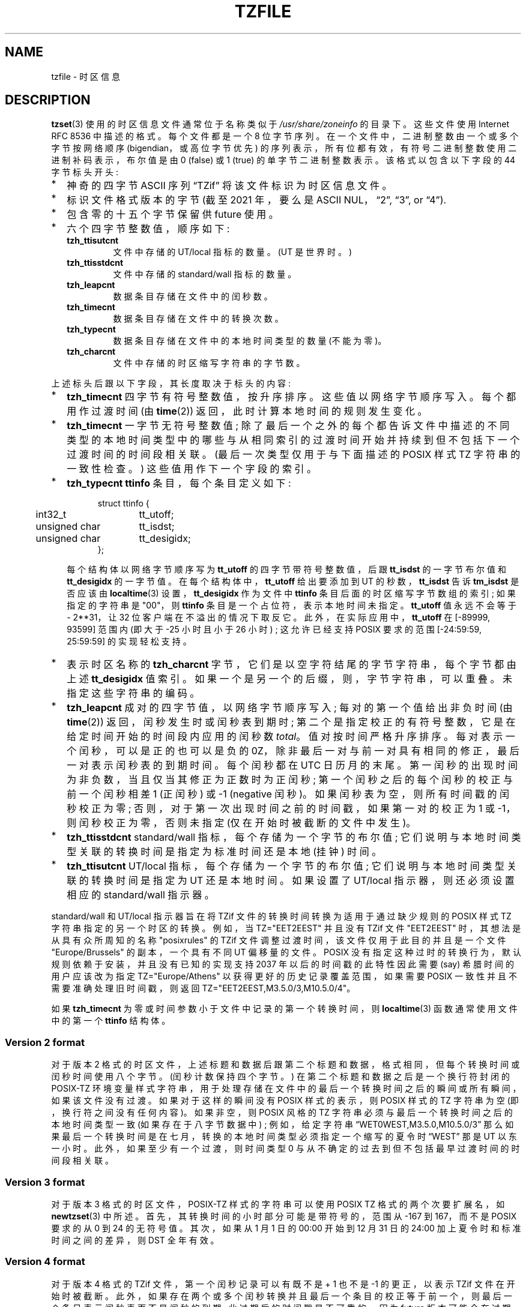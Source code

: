 .\" -*- coding: UTF-8 -*-
.\" This file is in the public domain, so clarified as of
.\" 1996-06-05 by Arthur David Olson.
.\"*******************************************************************
.\"
.\" This file was generated with po4a. Translate the source file.
.\"
.\"*******************************************************************
.TH TZFILE 5   
.SH NAME
tzfile \- 时区信息
.SH DESCRIPTION
.ie  '\(lq'' .ds lq \&"\"
.el .ds lq \(lq\"
.ie  '\(rq'' .ds rq \&"\"
.el .ds rq \(rq\"
.de  q
\\$3\*(lq\\$1\*(rq\\$2
..
.ie  \n(.g .ds - \f(CR-\fP
.el .ds - \-
\fBtzset\fP(3) 使用的时区信息文件通常位于名称类似于 \fI/usr/share/zoneinfo\fP 的目录下。 这些文件使用 Internet
RFC 8536 中描述的格式。 每个文件都是一个 8 位字节序列。 在一个文件中，二进制整数由一个或多个字节按网络顺序
(bigendian，或高位字节优先) 的序列表示，所有位都有效，有符号二进制整数使用二进制补码表示，布尔值是由 0 (false) 或 1
(true) 的单字节二进制整数表示。 该格式以包含以下字段的 44 字节标头开头:
.IP * 2
神奇的四字节 ASCII 序列
.q TZif
将该文件标识为时区信息文件。
.IP *
标识文件格式版本的字节 (截至 2021 年，要么是 ASCII NUL，
.q 2 ,
.q 3 ,
or
.q 4 ).
.IP *
包含零的十五个字节保留供 future 使用。
.IP *
六个四字节整数值，顺序如下:
.RS
.TP 
\fBtzh_ttisutcnt\fP
文件中存储的 UT/local 指标的数量。 (UT 是世界时。)
.TP 
\fBtzh_ttisstdcnt\fP
文件中存储的 standard/wall 指标的数量。
.TP 
\fBtzh_leapcnt\fP
数据条目存储在文件中的闰秒数。
.TP 
\fBtzh_timecnt\fP
数据条目存储在文件中的转换次数。
.TP 
\fBtzh_typecnt\fP
数据条目存储在文件中的本地时间类型的数量 (不能为零)。
.TP 
\fBtzh_charcnt\fP
文件中存储的时区缩写字符串的字节数。
.RE
.PP
上述标头后跟以下字段，其长度取决于标头的内容:
.IP * 2
\fBtzh_timecnt\fP 四字节有符号整数值，按升序排序。 这些值以网络字节顺序写入。 每个都用作过渡时间 (由 \fBtime\fP(2))
返回，此时计算本地时间的规则发生变化。
.IP *
\fBtzh_timecnt\fP 一字节无符号整数值;
除了最后一个之外的每个都告诉文件中描述的不同类型的本地时间类型中的哪些与从相同索引的过渡时间开始并持续到但不包括下一个过渡时间的时间段相关联。
(最后一次类型仅用于与下面描述的 POSIX 样式 TZ 字符串的一致性检查。) 这些值用作下一个字段的索引。
.IP *
\fBtzh_typecnt\fP \fBttinfo\fP 条目，每个条目定义如下:
.in +.5i
.sp
.nf
.ta .5i +\w'unsigned char\0\0'u
struct ttinfo {
	int32_t	tt_utoff;
	unsigned char	tt_isdst;
	unsigned char	tt_desigidx;
};
.in -.5i
.fi
.sp
每个结构体以网络字节顺序写为 \fBtt_utoff\fP 的四字节带符号整数值，后跟 \fBtt_isdst\fP 的一字节布尔值和 \fBtt_desigidx\fP
的一字节值。 在每个结构体中，\fBtt_utoff\fP 给出要添加到 UT 的秒数，\fBtt_isdst\fP 告诉 \fBtm_isdst\fP 是否应该由
\fBlocaltime\fP(3) 设置，\fBtt_desigidx\fP 作为文件中 \fBttinfo\fP 条目后面的时区缩写字节数组的索引;
如果指定的字符串是 "\*\-00"，则 \fBttinfo\fP 条目是一个占位符，表示本地时间未指定。 \fBtt_utoff\fP 值永远不会等于 \-
2**31，让 32 位客户端在不溢出的情况下取反它。 此外，在实际应用中，\fBtt_utoff\fP 在 [\-89999, 93599] 范围内 (即大于
\-25 小时且小于 26 小时) ; 这允许已经支持 POSIX 要求的范围 [\-24:59:59, 25:59:59] 的实现轻松支持。
.IP *
表示时区名称的 \fBtzh_charcnt\fP 字节，它们是以空字符结尾的字节字符串，每个字节都由上述 \fBtt_desigidx\fP 值索引。
如果一个是另一个的后缀，则，字节字符串，可以重叠。 未指定这些字符串的编码。
.IP *
\fBtzh_leapcnt\fP 成对的四字节值，以网络字节顺序写入; 每对的第一个值给出非负时间 (由 \fBtime\fP(2))
返回，闰秒发生时或闰秒表到期时; 第二个是指定校正的有符号整数，它是在给定时间开始的时间段内应用的闰秒数 \fItotal\fP。 值对按时间严格升序排序。
每对表示一个闰秒，可以是正的也可以是负的 0Z，除非最后一对与前一对具有相同的修正，最后一对表示闰秒表的到期时间。 每个闰秒都在 UTC 日历月的末尾。
第一闰秒的出现时间为非负数，当且仅当其修正为正数时为正闰秒; 第一个闰秒之后的每个闰秒的校正与前一个闰秒相差 1 (正闰秒) 或 \-1
(negative 闰秒)。 如果闰秒表为空，则所有时间戳的闰秒校正为零; 否则，对于第一次出现时间之前的时间戳，如果第一对的校正为 1 或
\-1，则闰秒校正为零，否则未指定 (仅在开始时被截断的文件中发生)。
.IP *
\fBtzh_ttisstdcnt\fP standard/wall 指标，每个存储为一个字节的布尔值;
它们说明与本地时间类型关联的转换时间是指定为标准时间还是本地 (挂钟) 时间。
.IP *
\fBtzh_ttisutcnt\fP UT/local 指标，每个存储为一个字节的布尔值; 它们说明与本地时间类型关联的转换时间是指定为 UT
还是本地时间。 如果设置了 UT/local 指示器，则还必须设置相应的 standard/wall 指示器。
.PP
standard/wall 和 UT/local 指示器旨在将 TZif 文件的转换时间转换为适用于通过缺少规则的 POSIX 样式 TZ
字符串指定的另一个时区的转换。 例如，当 TZ="EET\*\-2EEST" 并且没有 TZif 文件 "EET\*\-2EEST"
时，其想法是从具有众所周知的名称 "posixrules" 的 TZif 文件调整过渡时间，该文件仅用于此目的并且是一个文件
"Europe/Brussels" 的副本，一个具有不同 UT 偏移量的文件。 POSIX
没有指定这种过时的转换行为，默认规则依赖于安装，并且没有已知的实现支持 2037 年以后的时间戳的此特性因此需要 (say) 希腊时间的用户应该改为指定
TZ="Europe/Athens" 以获得更好的历史记录覆盖范围，如果需要 POSIX 一致性并且不需要准确处理旧时间戳，则返回
TZ="EET\*\-2EEST,M3.5.0/3,M10.5.0/4"。
.PP
如果 \fBtzh_timecnt\fP 为零或时间参数小于文件中记录的第一个转换时间，则 \fBlocaltime\fP(3) 函数通常使用文件中的第一个
\fBttinfo\fP 结构体。
.SS "Version 2 format"
对于版本 2 格式的时区文件，上述标题和数据后跟第二个标题和数据，格式相同，但每个转换时间或闰秒时间使用八个字节。 (闰秒计数保持四个字节。)
在第二个标题和数据之后是一个换行符封闭的 POSIX\-TZ
环境变量样式字符串，用于处理存储在文件中的最后一个转换时间之后的瞬间或所有瞬间，如果该文件没有过渡。 如果对于这样的瞬间没有 POSIX 样式的表示，则
POSIX 样式的 TZ 字符串为空 (即，换行符之间没有任何内容)。 如果非空，则 POSIX 风格的 TZ
字符串必须与最后一个转换时间之后的本地时间类型一致 (如果存在于八字节数据中) ; 例如，给定字符串
.q WET0WEST,M3.5.0,M10.5.0/3
那么如果最后一个转换时间是在七月，转换的本地时间类型必须指定一个缩写的夏令时
.q WEST
那是 UT 以东一小时。 此外，如果至少有一个过渡，则时间类型 0 与从不确定的过去到但不包括最早过渡时间的时间段相关联。
.SS "Version 3 format"
对于版本 3 格式的时区文件，POSIX\-TZ 样式的字符串可以使用 POSIX TZ 格式的两个次要扩展名，如 \fBnewtzset\fP(3) 中所述。
首先，其转换时间的小时部分可能是带符号的，范围从 \-167 到 167，而不是 POSIX 要求的从 0 到 24 的无符号值。 其次，如果从 1 月
1 日的 00:00 开始到 12 月 31 日的 24:00 加上夏令时和标准时间之间的差异，则 DST 全年有效。
.SS "Version 4 format"
对于版本 4 格式的 TZif 文件，第一个闰秒记录可以有既不是 + 1 也不是 \-1 的更正，以表示 TZif 文件在开始时被截断。
此外，如果存在两个或多个闰秒转换并且最后一个条目的校正等于前一个，则最后一个条目表示闰秒表而不是闰秒的到期; 此过期后的时间戳是不可靠的，因为
future 版本可能会在过期后添加闰秒条目，而添加的闰秒将改变过期后时间戳的处理方式。
.SS "Interoperability considerations"
Future 对格式的更改可能会，追加，更多数据。
.PP
版本 1 文件被视为旧格式，不应生成，因为它们不支持 2038 年之后的过渡时间。 仅理解版本 1 的 Readers 必须忽略任何超出版本 1
数据块计算结束的数据。
.PP
除了版本 1，writers 应该生成文件数据所需的最低版本号。 例如，writer 只有在其闰秒表过期或在开始时被截断时才应生成版本 4 文件。
同样，只有在需要 TZ 字符串扩展以准确模拟转换时间时，不生成版本 4 文件的 writer 才应生成版本 3 文件。
.PP
版本 1 标题和数据块定义的时间变化序列应该是版本 2 + 标题和数据块以及页脚定义的时间变化的连续子序列。 该指南帮助过时版本 1 readers
与当前 readers 就连续子序列中的时间戳达成一致。 它还允许不支持过时的 readers 的 writers 在版本 1 数据块中使用零的
\fBtzh_timecnt\fP 以节省空间。
.PP
当 TZif 文件包含闰秒表过期时间时，TZif readers 应该拒绝处理过期后时间戳，或者像过期时间不存在一样处理它们 (可能带有错误指示)。
.PP
时区名称应由字母数字集中的至少三个 (3) 且不超过六个 (6) ASCII 字符组成，
.q \*- ,
and
.q + .
这是为了与时区缩写的 POSIX 要求兼容。
.PP
当读取版本 2 或更高版本的文件时，readers 应该忽略版本 1 的标头和数据块，除非是为了跳过它们。
.PP
Readers 应该计算标题和数据块的总长度，并检查它们是否都符合实际文件大小，作为文件有效性检查的一部分。
.PP
当出现正闰秒时，readers 应该在包含闰秒之前的秒的本地分钟上，追加，一秒。 如果在 UTC 偏移量不是 60
秒的倍数时发生这种情况，则闰秒早于本地分钟的最后一秒，并且分钟的剩余本地秒数从 60 开始编号，而不是通常的 59; UTC 偏移量不受影响。
.SS "Common interoperability issues"
本节记录了读取或写入 TZif 文件时的常见问题。 其中大部分是在生成 TZif 文件以供较旧的 readers 使用时出现的问题。 本节的目标是:
.IP * 2
帮助 TZif writers 输出文件，避免旧版或 buggy TZif readers 中的常见陷阱，
.IP *
帮助 TZif readers 在阅读 future TZif writers 生成的文件时避免常见的陷阱，以及
.IP *
帮助任何 future 规范作者了解当 TZif 格式更改时会出现什么样的问题。
.PP
当定义了新版本的 TZif 格式时，设计目标是 reader 可以成功使用 TZif 文件，即使该文件的 TZif 版本比 reader
设计的版本更高。 当未实现完全兼容性时，尝试将故障限制在很少使用的时间戳，并允许在 writers 中进行简单的部分解决方法，旨在生成甚至对旧版本
readers 有用的新版本数据。 本节试图记录这些兼容性问题和解决方法，以及记录 readers 中的其他常见错误。
.PP
TZif 的互操作性问题包括以下内容:
.IP * 2
一些 readers 只检查版本 1 数据。 作为部分解决方法，writer 可以输出尽可能多的版本 1 数据。 但是，reader 应该忽略版本 1
数据，并且应该使用版本 2 + 数据，即使 reader 的原生时间戳只有 32 位。
.IP *
某些为版本 2 设计的 readers 可能会在版本 3 或更高版本文件的最后一次转换后错误处理时间戳，因为它们无法解析 TZ 类字符串中 POSIX
的扩展名。 作为部分解决方法，writer 可以输出比必要更多的转换，因此只有 far\-future 时间戳被版本 2 readers 错误处理。
.IP *
一些为版本 2 设计的 readers 不支持在 24:00 之后转换的永久夏令时 \ (例如，一个 TZ 字符串
.q EST5EDT,0/0,J365/25
表示永久东部夏令时间 (\-04)。 作为解决方法，writer 可以用标准时间代替东部两个时区，例如，
.q XXX3EDT4,0/0,J365/23
对于全年未使用标准时间 (XXX，\-03) 和 negative 夏令时 (EDT，\-04) 的时区。 或者，作为部分解决方法，writer
可以将标准时间替换为下一个时区东部 \(例如，
.q AST4
永久大西洋标准时间 (\-04)。
.IP *
一些 readers 专为版本 2 或 3 设计，并且要求严格遵守 RFC 8536，拒绝版本 4 文件，其闰秒表在开始或到期时间结束时被截断。
.IP *
一些 readers 忽略页脚，而是根据最后一次转换的时间类型预测 future 时间戳。 作为部分解决方法，writer 可以输出比必要更多的转换。
.IP *
一些 readers 在第一次转换之前不使用时间类型 0 作为时间戳，因为它们使用并不总是选择时间类型 0 的启发式方法推断时间类型。
作为部分解决方法，writer 可以在早期输出虚拟 (no\-op) 第一次转换。
.IP *
某些 readers 在时间戳不小于 \- 2**31 的第一个转换之前错误处理时间戳。 仅支持 32 位时间戳的 Readers
可能更容易出现此问题，例如，当它们处理 64 位转换时，只有其中一些可以用 32 位表示。 作为部分解决方法，writer 可以在时间戳 \- 2**31
处输出虚拟转换。
.IP *
如果时间戳具有最小可能的带符号 64 位值，则某些 readers 会错误处理转换。 不建议使用小于 \- 2**59 的时间戳。
.IP *
一些 readers 错误处理包含以下内容的 POSIX 风格的 TZ 字符串
.q <
or
.q > .
作为部分解决方法，writer 可以避免使用
.q <
or
.q >
对于仅包含字母字符的时区缩写。
.IP *
许多 readers 错误处理包含非 ASCII 字符的时区缩写。 不推荐使用这些字符。
.IP *
某些 readers 可能会错误处理包含少于 3 个或多于 6 个字符的时区缩写，或者包含除字母数字以外的 ASCII 字符的时区缩写，
.q \*- ,
and
.q + .
不建议使用这些缩写。
.IP *
某些 readers 错误处理 TZif 文件，这些文件指定的夏令时 UT 偏移量小于相应标准时间的 UT 偏移量。 这些 readers
不支持像爱尔兰这样的位置，它使用相当于 POSIX TZ 字符串
.q IST\*-1GMT0,M10.5.0,M3.5.0/1 ,
夏季遵守标准时间 (IST，+01)，冬季遵守夏令时 (GMT，+00)。 作为部分解决方法，writer 可以输出相当于 POSIX TZ
字符串的数据
.q GMT0IST,M3.5.0/1,M10.5.0 ,
从而交换标准时间和夏令时。 尽管此变通方法错误地识别了一年中的哪个部分使用夏令时，但它正确地记录了 UT 偏移量和时区缩写。
.IP *
当 UTC 偏移量不是 60 秒的倍数时，某些 readers 会为正闰秒生成不明确的时间戳。 例如，在具有 UTC 偏移量 + 01:23:45
和正闰秒 78796801 (1972\-06\-30 23:59:60 UTC) 的时区中，一些 readers 将 map 78796800 和
78796801 到 01:23:45 当地时间第二天而不是将后者映射到 01:23:46，他们将 map 78796815 映射到 01:23:59
而不是 01:23:60。 这还不是一个实际问题，因为自 1972 年引入闰秒以来，没有任何民政当局观察到这样的 UTC 偏移量。
.PP
一些互操作性问题是 reader 错误，在此处列出主要是作为对 readers 开发人员的警告。
.IP * 2
一些 readers 不支持 negative 时间戳。 如果分布式应用程序的开发人员需要处理 1970 年前的数据，则应牢记这一点。
.IP *
某些 readers 在具有非负时间戳的第一个转换之前错误处理时间戳。 不支持 negative 时间戳的 Readers 可能更容易出现此问题。
.IP *
一些 readers 错误处理时区缩写，例如
.q \*-08
包含
.q + ,
.q \*- ,
或数字。
.IP *
一些 readers 错误处理超出 \-12 传统范围的 UT 偏移到 + 12 小时，因此不支持像 Kiritimati 这样超出此范围的位置。
.IP *
一些 readers 错误处理了 UT 的 [\-3599, \-1] 秒范围内的 UT 偏移量，因为它们将偏移量整数除以 3600 得到
0，然后将小时部分显示为
.q +00 .
.IP *
一些 readers 错误处理了不是一小时、15 分钟或 1 分钟的倍数的 UT 偏移量。
.SH "SEE ALSO"
\fBtime\fP(2), \fBlocaltime\fP(3), \fBtzset\fP(3), \fBtzselect\fP(8), \fBzdump\fP(8),
\fBzic\fP(8).
.PP
奥尔森 A、埃格特 P、默奇森 K. 时区信息格式 (TZif)。 2019 年 2 月
.UR https://\:datatracker.ietf.org/\:doc/\:html/\:rfc8536
互联网 RFC 8536
.UE
.UR https://\:doi.org/\:10.17487/\:RFC8536
doi:10.17487/RFC8536
.UE .
.PP
.SH [手册页中文版]
.PP
本翻译为免费文档；阅读
.UR https://www.gnu.org/licenses/gpl-3.0.html
GNU 通用公共许可证第 3 版
.UE
或稍后的版权条款。因使用该翻译而造成的任何问题和损失完全由您承担。
.PP
该中文翻译由 wtklbm
.B <wtklbm@gmail.com>
根据个人学习需要制作。
.PP
项目地址:
.UR \fBhttps://github.com/wtklbm/manpages-chinese\fR
.ME 。
